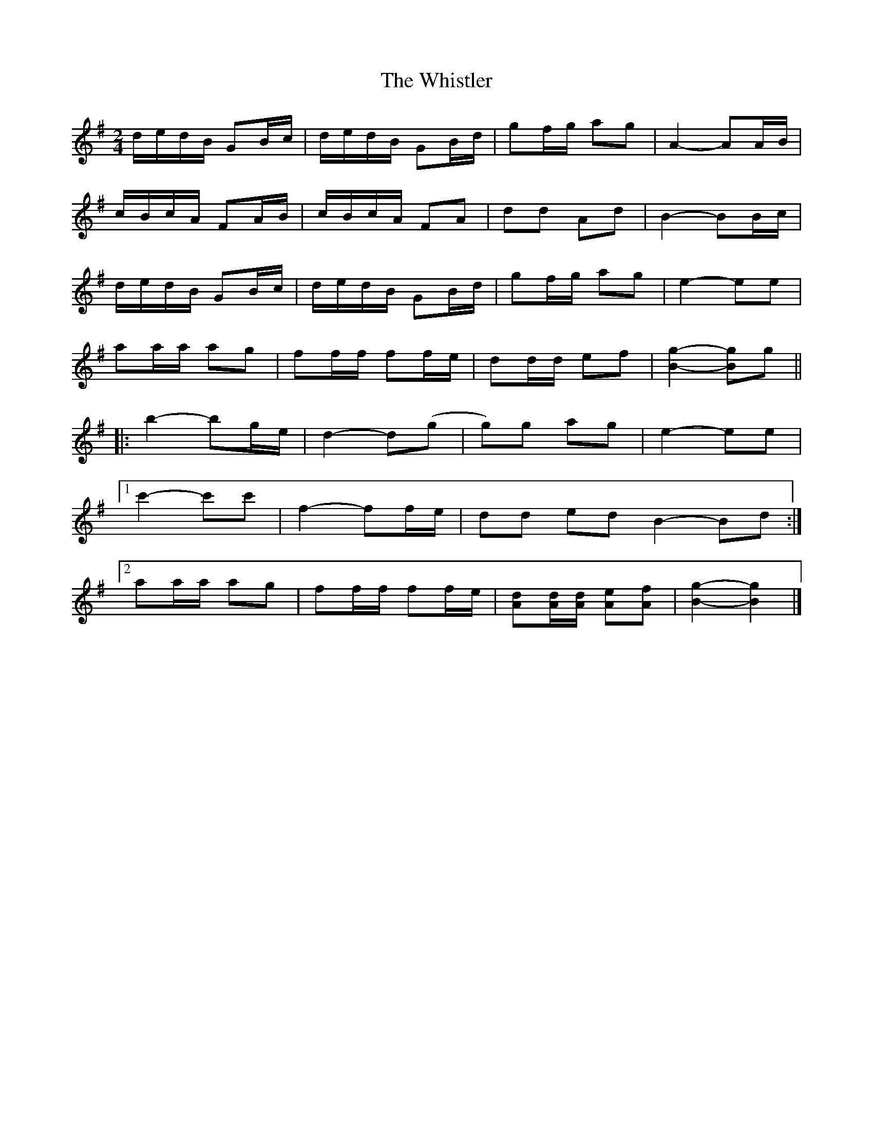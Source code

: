 X: 3
T: Whistler, The
Z: ceolachan
S: https://thesession.org/tunes/12734#setting21547
R: polka
M: 2/4
L: 1/8
K: Gmaj
d/e/d/B/ GB/c/ | d/e/d/B/ GB/d/ | gf/g/ ag | A2- AA/B/ |
c/B/c/A/ FA/B/ | c/B/c/A/ FA | dd Ad | B2- BB/c/ |
d/e/d/B/ GB/c/ | d/e/d/B/ GB/d/ | gf/g/ ag | e2- ee |
aa/a/ ag | ff/f/ ff/e/ | dd/d/ ef | [B2g2]- [Bg]g ||
|: b2- bg/e/ | d2- d(g | g)g ag | e2- ee |
[1 c'2- c'c' | f2- ff/e/ | dd ed B2- Bd :|
[2 aa/a/ ag | ff/f/ ff/e/ | [Ad][A/d/][A/d/] [Ae][Af] | [B2g2]- [B2g2] |]

